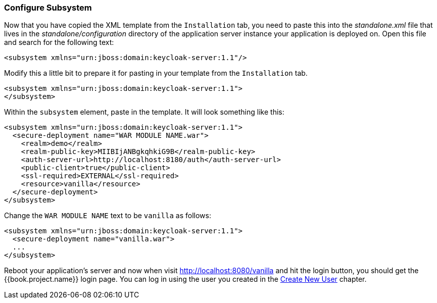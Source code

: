 
=== Configure Subsystem

Now that you have copied the XML template from the `Installation` tab, you need to paste this into the _standalone.xml_ file
that lives in the _standalone/configuration_ directory of the application server instance your application is deployed on.
Open this file and search for the following text:

[source,xml]
----
<subsystem xmlns="urn:jboss:domain:keycloak-server:1.1"/>
----

Modify this a little bit to prepare it for pasting in your template from the `Installation` tab.

[source,xml]
----
<subsystem xmlns="urn:jboss:domain:keycloak-server:1.1">
</subsystem>
----

Within the `subsystem` element, paste in the template.  It will look something like this:

[source,xml]
----
<subsystem xmlns="urn:jboss:domain:keycloak-server:1.1">
  <secure-deployment name="WAR MODULE NAME.war">
    <realm>demo</realm>
    <realm-public-key>MIIBIjANBgkqhkiG9B</realm-public-key>
    <auth-server-url>http://localhost:8180/auth</auth-server-url>
    <public-client>true</public-client>
    <ssl-required>EXTERNAL</ssl-required>
    <resource>vanilla</resource>
  </secure-deployment>
</subsystem>
----

Change the `WAR MODULE NAME` text to be `vanilla` as follows:

[source,xml]
----
<subsystem xmlns="urn:jboss:domain:keycloak-server:1.1">
  <secure-deployment name="vanilla.war">
  ...
</subsystem>
----

Reboot your application's server and now when visit http://localhost:8080/vanilla and hit the login button, you should
get the {{book.project.name}} login page. You can log in using the user you created in the <<fake/../../first-realm/user.adoc#_create-new-user, Create New User>> chapter.


